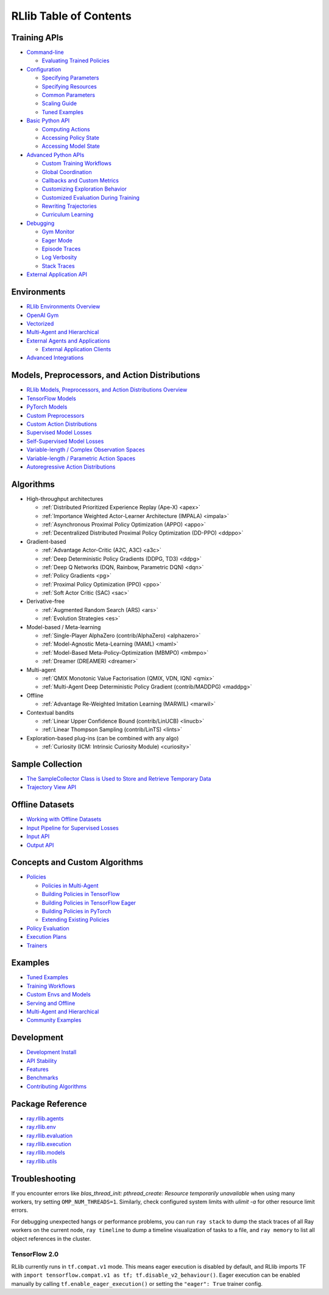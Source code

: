 RLlib Table of Contents
=======================

Training APIs
-------------
*  `Command-line <rllib-training.html>`__

   -  `Evaluating Trained Policies <rllib-training.html#evaluating-trained-policies>`__

*  `Configuration <rllib-training.html#configuration>`__

   -  `Specifying Parameters <rllib-training.html#specifying-parameters>`__

   -  `Specifying Resources <rllib-training.html#specifying-resources>`__

   -  `Common Parameters <rllib-training.html#common-parameters>`__

   -  `Scaling Guide <rllib-training.html#scaling-guide>`__

   -  `Tuned Examples <rllib-training.html#tuned-examples>`__

*  `Basic Python API <rllib-training.html#basic-python-api>`__

   -  `Computing Actions <rllib-training.html#computing-actions>`__

   -  `Accessing Policy State <rllib-training.html#accessing-policy-state>`__

   -  `Accessing Model State <rllib-training.html#accessing-model-state>`__

*  `Advanced Python APIs <rllib-training.html#advanced-python-apis>`__

   -  `Custom Training Workflows <rllib-training.html#custom-training-workflows>`__

   -  `Global Coordination <rllib-training.html#global-coordination>`__

   -  `Callbacks and Custom Metrics <rllib-training.html#callbacks-and-custom-metrics>`__

   -  `Customizing Exploration Behavior <rllib-training.html#customizing-exploration-behavior>`__

   -  `Customized Evaluation During Training <rllib-training.html#customized-evaluation-during-training>`__

   -  `Rewriting Trajectories <rllib-training.html#rewriting-trajectories>`__

   -  `Curriculum Learning <rllib-training.html#curriculum-learning>`__

*  `Debugging <rllib-training.html#debugging>`__

   -  `Gym Monitor <rllib-training.html#gym-monitor>`__

   -  `Eager Mode <rllib-training.html#eager-mode>`__

   -  `Episode Traces <rllib-training.html#episode-traces>`__

   -  `Log Verbosity <rllib-training.html#log-verbosity>`__

   -  `Stack Traces <rllib-training.html#stack-traces>`__

*  `External Application API <rllib-training.html#external-application-api>`__

Environments
------------
*  `RLlib Environments Overview <rllib-env.html>`__
*  `OpenAI Gym <rllib-env.html#openai-gym>`__
*  `Vectorized <rllib-env.html#vectorized>`__
*  `Multi-Agent and Hierarchical <rllib-env.html#multi-agent-and-hierarchical>`__
*  `External Agents and Applications <rllib-env.html#external-agents-and-applications>`__

   -  `External Application Clients <rllib-env.html#external-application-clients>`__

*  `Advanced Integrations <rllib-env.html#advanced-integrations>`__

Models, Preprocessors, and Action Distributions
-----------------------------------------------
*  `RLlib Models, Preprocessors, and Action Distributions Overview <rllib-models.html>`__
*  `TensorFlow Models <rllib-models.html#tensorflow-models>`__
*  `PyTorch Models <rllib-models.html#pytorch-models>`__
*  `Custom Preprocessors <rllib-models.html#custom-preprocessors>`__
*  `Custom Action Distributions <rllib-models.html#custom-action-distributions>`__
*  `Supervised Model Losses <rllib-models.html#supervised-model-losses>`__
*  `Self-Supervised Model Losses <rllib-models.html#self-supervised-model-losses>`__
*  `Variable-length / Complex Observation Spaces <rllib-models.html#variable-length-complex-observation-spaces>`__
*  `Variable-length / Parametric Action Spaces <rllib-models.html#variable-length-parametric-action-spaces>`__
*  `Autoregressive Action Distributions <rllib-models.html#autoregressive-action-distributions>`__

Algorithms
----------

*  High-throughput architectures

   -  |pytorch| |tensorflow| :ref:`Distributed Prioritized Experience Replay (Ape-X) <apex>`

   -  |pytorch| |tensorflow| :ref:`Importance Weighted Actor-Learner Architecture (IMPALA) <impala>`

   -  |pytorch| |tensorflow| :ref:`Asynchronous Proximal Policy Optimization (APPO) <appo>`

   -  |pytorch| :ref:`Decentralized Distributed Proximal Policy Optimization (DD-PPO) <ddppo>`

*  Gradient-based

   -  |pytorch| |tensorflow| :ref:`Advantage Actor-Critic (A2C, A3C) <a3c>`

   -  |pytorch| |tensorflow| :ref:`Deep Deterministic Policy Gradients (DDPG, TD3) <ddpg>`

   -  |pytorch| |tensorflow| :ref:`Deep Q Networks (DQN, Rainbow, Parametric DQN) <dqn>`

   -  |pytorch| |tensorflow| :ref:`Policy Gradients <pg>`

   -  |pytorch| |tensorflow| |jax| :ref:`Proximal Policy Optimization (PPO) <ppo>`

   -  |pytorch| |tensorflow| :ref:`Soft Actor Critic (SAC) <sac>`

*  Derivative-free

   -  |pytorch| |tensorflow| :ref:`Augmented Random Search (ARS) <ars>`

   -  |pytorch| |tensorflow| :ref:`Evolution Strategies <es>`

*  Model-based / Meta-learning

   -  |pytorch| :ref:`Single-Player AlphaZero (contrib/AlphaZero) <alphazero>`

   -  |pytorch| |tensorflow| :ref:`Model-Agnostic Meta-Learning (MAML) <maml>`

   -  |pytorch| :ref:`Model-Based Meta-Policy-Optimization (MBMPO) <mbmpo>`

   -  |pytorch| :ref:`Dreamer (DREAMER) <dreamer>`

*  Multi-agent

   -  |pytorch| :ref:`QMIX Monotonic Value Factorisation (QMIX, VDN, IQN) <qmix>`
   -  |tensorflow| :ref:`Multi-Agent Deep Deterministic Policy Gradient (contrib/MADDPG) <maddpg>`

*  Offline

   -  |pytorch| |tensorflow| :ref:`Advantage Re-Weighted Imitation Learning (MARWIL) <marwil>`

*  Contextual bandits

   -  |pytorch| :ref:`Linear Upper Confidence Bound (contrib/LinUCB) <linucb>`
   -  |pytorch| :ref:`Linear Thompson Sampling (contrib/LinTS) <lints>`

*  Exploration-based plug-ins (can be combined with any algo)

   -  |pytorch| :ref:`Curiosity (ICM: Intrinsic Curiosity Module) <curiosity>`

Sample Collection
-----------------
*  `The SampleCollector Class is Used to Store and Retrieve Temporary Data <rllib-sample-collection.html#the-samplecollector-class-is-used-to-store-and-retrieve-temporary-data>`__
*  `Trajectory View API <rllib-sample-collection.html#trajectory-view-api>`__


Offline Datasets
----------------
*  `Working with Offline Datasets <rllib-offline.html>`__
*  `Input Pipeline for Supervised Losses <rllib-offline.html#input-pipeline-for-supervised-losses>`__
*  `Input API <rllib-offline.html#input-api>`__
*  `Output API <rllib-offline.html#output-api>`__

Concepts and Custom Algorithms
------------------------------
*  `Policies <rllib-concepts.html>`__

   -  `Policies in Multi-Agent <rllib-concepts.html#policies-in-multi-agent>`__

   -  `Building Policies in TensorFlow <rllib-concepts.html#building-policies-in-tensorflow>`__

   -  `Building Policies in TensorFlow Eager <rllib-concepts.html#building-policies-in-tensorflow-eager>`__

   -  `Building Policies in PyTorch <rllib-concepts.html#building-policies-in-pytorch>`__

   -  `Extending Existing Policies <rllib-concepts.html#extending-existing-policies>`__

*  `Policy Evaluation <rllib-concepts.html#policy-evaluation>`__
*  `Execution Plans <rllib-concepts.html#execution-plans>`__
*  `Trainers <rllib-concepts.html#trainers>`__

Examples
--------

*  `Tuned Examples <rllib-examples.html#tuned-examples>`__
*  `Training Workflows <rllib-examples.html#training-workflows>`__
*  `Custom Envs and Models <rllib-examples.html#custom-envs-and-models>`__
*  `Serving and Offline <rllib-examples.html#serving-and-offline>`__
*  `Multi-Agent and Hierarchical <rllib-examples.html#multi-agent-and-hierarchical>`__
*  `Community Examples <rllib-examples.html#community-examples>`__

Development
-----------

*  `Development Install <rllib-dev.html#development-install>`__
*  `API Stability <rllib-dev.html#api-stability>`__
*  `Features <rllib-dev.html#feature-development>`__
*  `Benchmarks <rllib-dev.html#benchmarks>`__
*  `Contributing Algorithms <rllib-dev.html#contributing-algorithms>`__

Package Reference
-----------------
*  `ray.rllib.agents <rllib-package-ref.html#module-ray.rllib.agents>`__
*  `ray.rllib.env <rllib-package-ref.html#module-ray.rllib.env>`__
*  `ray.rllib.evaluation <rllib-package-ref.html#module-ray.rllib.evaluation>`__
*  `ray.rllib.execution <rllib-package-ref.html#module-ray.rllib.execution>`__
*  `ray.rllib.models <rllib-package-ref.html#module-ray.rllib.models>`__
*  `ray.rllib.utils <rllib-package-ref.html#module-ray.rllib.utils>`__

Troubleshooting
---------------

If you encounter errors like
`blas_thread_init: pthread_create: Resource temporarily unavailable` when using many workers,
try setting ``OMP_NUM_THREADS=1``. Similarly, check configured system limits with
`ulimit -a` for other resource limit errors.

For debugging unexpected hangs or performance problems, you can run ``ray stack`` to dump
the stack traces of all Ray workers on the current node, ``ray timeline`` to dump
a timeline visualization of tasks to a file, and ``ray memory`` to list all object
references in the cluster.

TensorFlow 2.0
~~~~~~~~~~~~~~

RLlib currently runs in ``tf.compat.v1`` mode. This means eager execution is disabled by default, and RLlib imports TF with ``import tensorflow.compat.v1 as tf; tf.disable_v2_behaviour()``. Eager execution can be enabled manually by calling ``tf.enable_eager_execution()`` or setting the ``"eager": True`` trainer config.

.. |jax| image:: images/jax.png
    :class: inline-figure
    :width: 16

.. |pytorch| image:: images/pytorch.png
    :class: inline-figure
    :width: 16

.. |tensorflow| image:: images/tensorflow.png
    :class: inline-figure
    :width: 16
